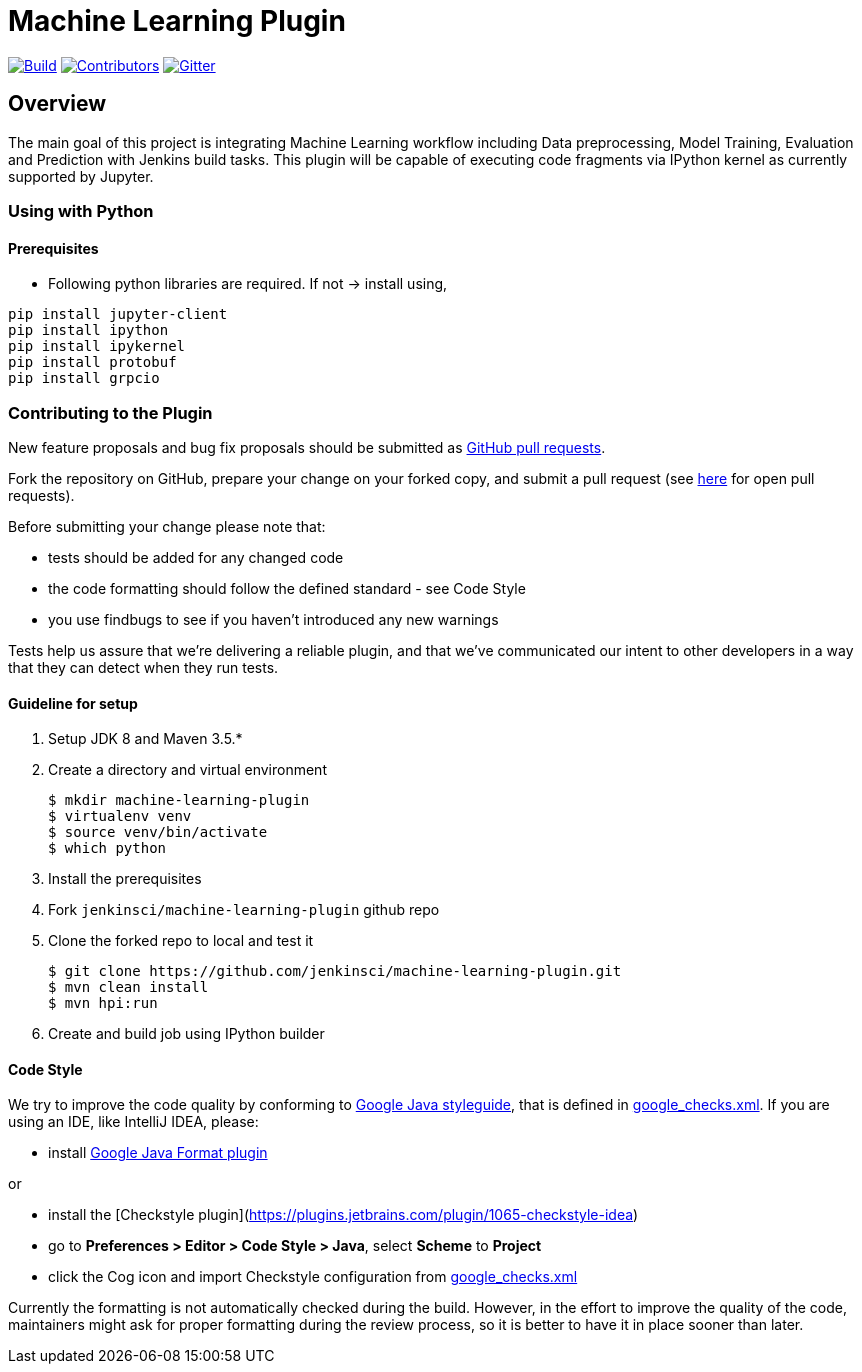 ////
 ~ The MIT License

  ~ Copyright 2020 Loghi Perinpanayagam.

  ~ Permission is hereby granted, free of charge, to any person obtaining a copy
  ~ of this software and associated documentation files (the "Software"), to deal
  ~ in the Software without restriction, including without limitation the rights
  ~ to use, copy, modify, merge, publish, distribute, sublicense, and/or sell
  ~ copies of the Software, and to permit persons to whom the Software is
  ~ furnished to do so, subject to the following conditions:

  ~ The above copyright notice and this permission notice shall be included in
  ~ all copies or substantial portions of the Software.

  ~ THE SOFTWARE IS PROVIDED "AS IS", WITHOUT WARRANTY OF ANY KIND, EXPRESS OR
  ~ IMPLIED, INCLUDING BUT NOT LIMITED TO THE WARRANTIES OF MERCHANTABILITY,
  ~ FITNESS FOR A PARTICULAR PURPOSE AND NONINFRINGEMENT. IN NO EVENT SHALL THE
  ~ AUTHORS OR COPYRIGHT HOLDERS BE LIABLE FOR ANY CLAIM, DAMAGES OR OTHER
  ~ LIABILITY, WHETHER IN AN ACTION OF CONTRACT, TORT OR OTHERWISE, ARISING FROM,
  ~ OUT OF OR IN CONNECTION WITH THE SOFTWARE OR THE USE OR OTHER DEALINGS IN
  ~ THE SOFTWARE.
////


[[machine-learning-plugin]]
= Machine Learning Plugin
:toc: macro

link:https://ci.jenkins.io/job/Plugins/job/machine-learning-plugin/job/master/[image:https://ci.jenkins.io/job/Plugins/job/machine-learning-plugin/job/master/badge/icon[Build]]
link:https://github.com/jenkinsci/machine-learning-plugin/graphs/contributors[image:https://img.shields.io/github/contributors/jenkinsci/machine-learning-plugin.svg?color=blue[Contributors]]
link:https://gitter.im/jenkinsci/gsoc-machine-learning-project[image:https://badges.gitter.im/jenkinsci/machine-learning-plugin.svg[Gitter]]

== Overview

The main goal of this project is integrating Machine Learning workflow including Data preprocessing, Model Training, Evaluation and Prediction with Jenkins build tasks. This plugin will be capable of executing code fragments via IPython kernel as currently supported by Jupyter.

=== Using with Python

==== Prerequisites

- Following python libraries are required. If not -> install using,

[source,bash]
----
pip install jupyter-client
pip install ipython
pip install ipykernel
pip install protobuf
pip install grpcio
----


=== Contributing to the Plugin

New feature proposals and bug fix proposals should be submitted as https://help.github.com/articles/creating-a-pull-request[GitHub pull requests].

Fork the repository on GitHub, prepare your change on your forked copy, and submit a pull request (see https://github.com/jenkinsci/machine-learning-plugin/pulls[here] for open pull requests).

Before submitting your change please note that:

* tests should be added for any changed code
* the code formatting should follow the defined standard - see Code Style
* you use findbugs to see if you haven't introduced any new warnings


Tests help us assure that we're delivering a reliable plugin, and that we've communicated our intent to other developers in a way that they can detect when they run tests.

==== Guideline for setup

1. Setup JDK 8 and Maven 3.5.*
2. Create a directory and virtual environment

    $ mkdir machine-learning-plugin
    $ virtualenv venv
    $ source venv/bin/activate
    $ which python

3. Install the prerequisites
4. Fork `jenkinsci/machine-learning-plugin` github repo
5. Clone the forked repo to local and test it

    $ git clone https://github.com/jenkinsci/machine-learning-plugin.git
    $ mvn clean install
    $ mvn hpi:run

6. Create and build job using IPython builder

==== Code Style

We try to improve the code quality by conforming to
https://google.github.io/styleguide/javaguide.html[Google Java styleguide], that is defined in
https://raw.githubusercontent.com/checkstyle/checkstyle/master/src/main/resources/google_checks.xml[google_checks.xml].
If you are using an IDE, like IntelliJ IDEA, please:

- install https://plugins.jetbrains.com/plugin/8527-google-java-format[Google Java Format plugin]

or

- install the [Checkstyle plugin](https://plugins.jetbrains.com/plugin/1065-checkstyle-idea)
- go to **Preferences > Editor > Code Style > Java**, select **Scheme** to *Project*
- click the Cog icon and import Checkstyle configuration from https://raw.githubusercontent.com/checkstyle/checkstyle/master/src/main/resources/google_checks.xml[google_checks.xml]

Currently the formatting is not automatically checked during the build. However, in the effort to
improve the quality of the code,  maintainers might ask for proper formatting during the review
process, so it is better to have it in place sooner than later.
